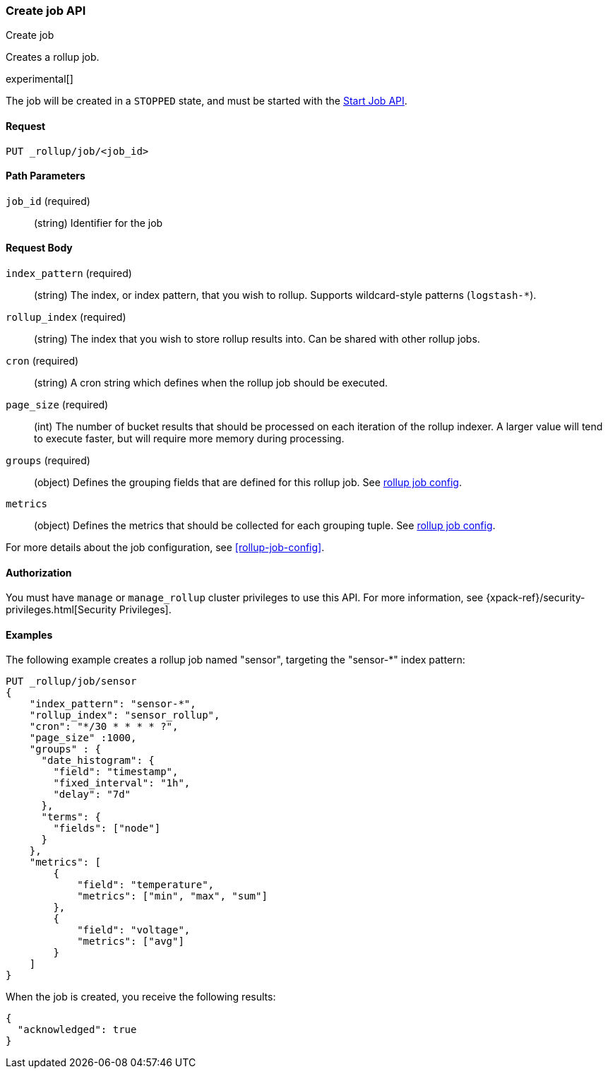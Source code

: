 [role="xpack"]
[testenv="basic"]
[[rollup-put-job]]
=== Create job API
++++
<titleabbrev>Create job</titleabbrev>
++++

Creates a rollup job.

experimental[]
////
[float]
[[sample-api-request]]
==== {api-request-title}
// This section show the basic endpoint, without the body or optional parameters.
// Variables should use <...> syntax
// If an API supports both PUT and POST, include both here

`PUT /<follower_index>/_ccr/follow`

[float]
[[sample-api-prereqs]]
==== {api-prereq-title}
// Optional list of prerequisites.

[float]
[[sample-api-desc]]
==== {api-description-title}
// Add a more detailed description the context.
// Link to related APIs if appropriate.

[float]
[[sample-api-path-params]]
==== {api-path-parms-title}
// A list of all path parameters in the endpoint request

[float]
[[sample-api-query-params]]
==== {api-query-parms-title}
// A list of optional query parameters 

[float]
[[sample-api-request-body]]
==== {api-request-body-title}
// A list of the properties you can specify in the body of the request

[float]
[[sample-api-response-body]]
==== {api-response-body-title}
// Response body is only required for detailed responses.

[float]
[[sample-api-example]]
==== {api-example-title}
// Optional brief example.

////


The job will be created in a `STOPPED` state, and must be
started with the <<rollup-start-job,Start Job API>>.

==== Request

`PUT _rollup/job/<job_id>`

//===== Description

==== Path Parameters

`job_id` (required)::
  (string) Identifier for the job


==== Request Body

`index_pattern` (required)::
  (string) The index, or index pattern, that you wish to rollup.  Supports wildcard-style patterns (`logstash-*`).

`rollup_index` (required)::
  (string) The index that you wish to store rollup results into.  Can be shared with other rollup jobs.

`cron` (required)::
  (string) A cron string which defines when the rollup job should be executed.

`page_size` (required)::
  (int) The number of bucket results that should be processed on each iteration of the rollup indexer.  A larger value
  will tend to execute faster, but will require more memory during processing.

`groups` (required)::
  (object) Defines the grouping fields that are defined for this rollup job. See <<rollup-job-config,rollup job config>>.

`metrics`::
   (object) Defines the metrics that should be collected for each grouping tuple. See <<rollup-job-config,rollup job config>>.

For more details about the job configuration, see <<rollup-job-config>>.

==== Authorization

You must have `manage` or `manage_rollup` cluster privileges to use this API.
For more information, see
{xpack-ref}/security-privileges.html[Security Privileges].


==== Examples

The following example creates a rollup job named "sensor", targeting the "sensor-*" index pattern:

[source,js]
--------------------------------------------------
PUT _rollup/job/sensor
{
    "index_pattern": "sensor-*",
    "rollup_index": "sensor_rollup",
    "cron": "*/30 * * * * ?",
    "page_size" :1000,
    "groups" : {
      "date_histogram": {
        "field": "timestamp",
        "fixed_interval": "1h",
        "delay": "7d"
      },
      "terms": {
        "fields": ["node"]
      }
    },
    "metrics": [
        {
            "field": "temperature",
            "metrics": ["min", "max", "sum"]
        },
        {
            "field": "voltage",
            "metrics": ["avg"]
        }
    ]
}
--------------------------------------------------
// CONSOLE
// TEST[setup:sensor_index]

When the job is created, you receive the following results:

[source,js]
----
{
  "acknowledged": true
}
----
// TESTRESPONSE